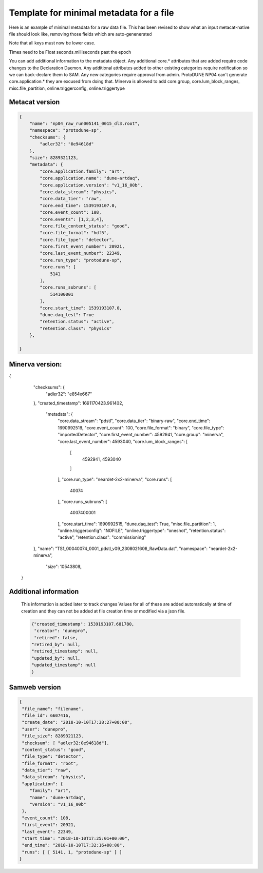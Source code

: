 Template for minimal metadata for a file
----------------------------------------

Here is an example of minimal metadata for a raw data file.
This has been revised to show what an input metacat-native
file should look like, removing those fields which are auto-genenerated

Note that all keys must now be lower case. 

Times need to be Float seconds.milliseconds past the epoch

You can add additional information to the metadata object.
Any additional core.* attributes that are added require code changes to
the Declaration Daemon.  
Any additional attributes added to other existing categories require notification
so we can back-declare them to SAM.
Any new categories require approval from admin.
ProtoDUNE NP04 can't generate core.application.* they are excused from doing that.
Minerva is allowed to add core.group, core.lum_block_ranges, misc.file_partition, online.triggerconfig, online.triggertype

Metacat version
^^^^^^^^^^^^^^^

.. code-block:: javascript

  {
      "name": "np04_raw_run005141_0015_dl3.root",
      "namespace": "protodune-sp",
      "checksums": {
          "adler32": "0e94618d"
      },
      "size": 8289321123,
      "metadata": {
          "core.application.family": "art",
          "core.application.name": "dune-artdaq",
          "core.application.version": "v1_16_00b",
          "core.data_stream": "physics",
          "core.data_tier": "raw",
          "core.end_time": 1539193107.0,
          "core.event_count": 108,
          "core.events": [1,2,3,4],
          "core.file_content_status": "good",
          "core.file_format": "hdf5",
          "core.file_type": "detector",
          "core.first_event_number": 20921,
          "core.last_event_number": 22349,
          "core.run_type": "protodune-sp",
          "core.runs": [
              5141
          ],
          "core.runs_subruns": [
              514100001
          ],
          "core.start_time": 1539193107.0,
          "dune.daq_test": True
          "retention.status": "active",
          "retention.class": "physics"
      },

  }

Minerva version:
^^^^^^^^^^^^^^^

.. code-block:: javascript

{
    "checksums": {
        "adler32": "e854e667"
    },
    "created_timestamp": 1691170423.961402,
     "metadata": {
        "core.data_stream": "pdstl",
        "core.data_tier": "binary-raw",
        "core.end_time": 1690992518,
        "core.event_count": 100,
        "core.file_format": "binary",
        "core.file_type": "importedDetector",
        "core.first_event_number": 4592941,
        "core.group": "minerva",
        "core.last_event_number": 4593040,
        "core.lum_block_ranges": [
            [
                4592941,
                4593040
            ]
        ],
        "core.run_type": "neardet-2x2-minerva",
        "core.runs": [
            40074
        ],
        "core.runs_subruns": [
            4007400001
        ],
        "core.start_time": 1690992515,
        "dune.daq_test": True,
        "misc.file_partition": 1,
        "online.triggerconfig": "NOFILE",
        "online.triggertype": "oneshot",
        "retention.status": "active",
        "retention.class": "commissioning"

    },
    "name": "TS1_00040074_0001_pdstl_v09_2308021608_RawData.dat",
    "namespace": "neardet-2x2-minerva",
     "size": 10543808,
 }

Additional information
^^^^^^^^^^^^^^^^^^^^^^

  This information is added later to track changes
  Values for all of these are added automatically at time of creation and
  they can not be added at file creation time or modified via a json file.


  .. code-block:: javascript

      {"created_timestamp": 1539193107.681780,
       "creator": "dunepro",
       "retired": false,
      "retired_by": null,
      "retired_timestamp": null,
      "updated_by": null,
      "updated_timestamp": null
      }



Samweb version
^^^^^^^^^^^^^^

.. code-block:: javascript

  {
   "file_name": "filename",
   "file_id": 6607416,
   "create_date": "2018-10-10T17:38:27+00:00",
   "user": "dunepro",
   "file_size": 8289321123,
   "checksum": [ "adler32:0e94618d"],
   "content_status": "good",
   "file_type": "detector",
   "file_format": "root",
   "data_tier": "raw",
   "data_stream": "physics",
   "application": {
      "family": "art",
      "name": "dune-artdaq",
      "version": "v1_16_00b"
   },
   "event_count": 108,
   "first_event": 20921,
   "last_event": 22349,
   "start_time": "2018-10-10T17:25:01+00:00",
   "end_time": "2018-10-10T17:32:16+00:00",
   "runs": [ [ 5141, 1, "protodune-sp" ] ]
  }



